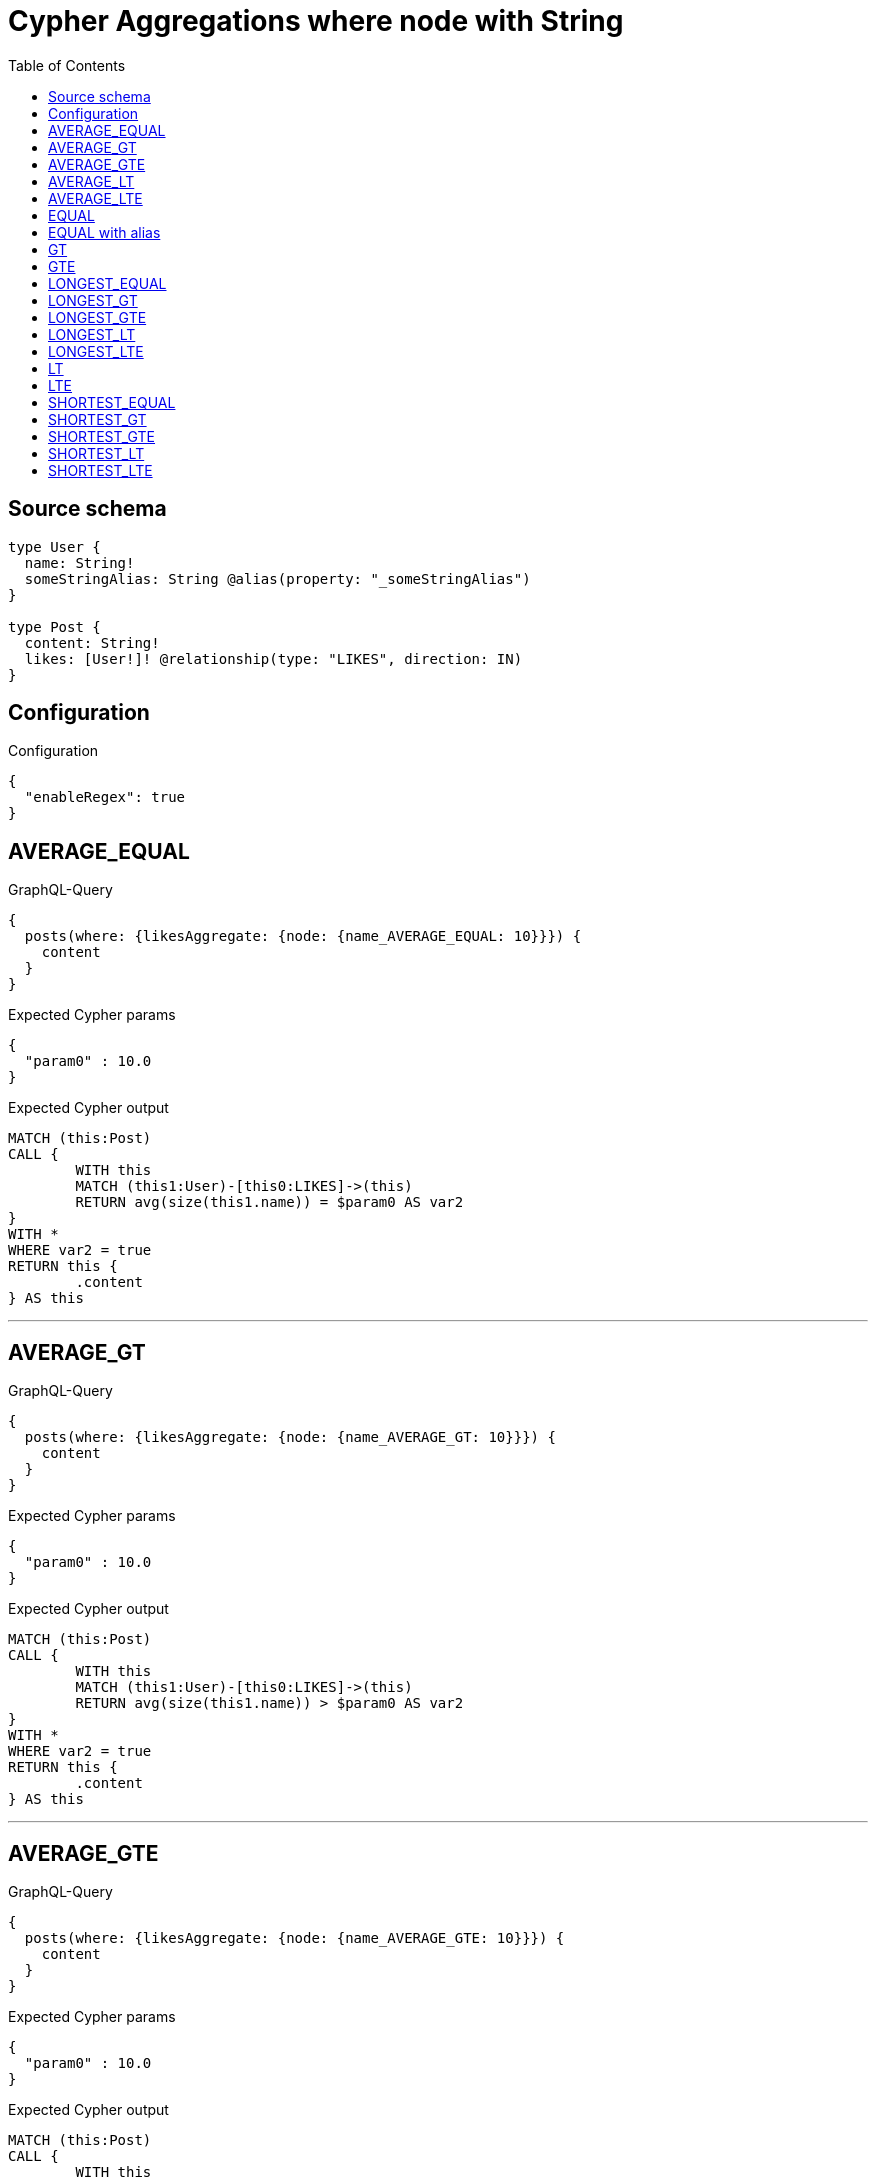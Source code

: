 :toc:

= Cypher Aggregations where node with String

== Source schema

[source,graphql,schema=true]
----
type User {
  name: String!
  someStringAlias: String @alias(property: "_someStringAlias")
}

type Post {
  content: String!
  likes: [User!]! @relationship(type: "LIKES", direction: IN)
}
----

== Configuration

.Configuration
[source,json,schema-config=true]
----
{
  "enableRegex": true
}
----
== AVERAGE_EQUAL

.GraphQL-Query
[source,graphql]
----
{
  posts(where: {likesAggregate: {node: {name_AVERAGE_EQUAL: 10}}}) {
    content
  }
}
----

.Expected Cypher params
[source,json]
----
{
  "param0" : 10.0
}
----

.Expected Cypher output
[source,cypher]
----
MATCH (this:Post)
CALL {
	WITH this
	MATCH (this1:User)-[this0:LIKES]->(this)
	RETURN avg(size(this1.name)) = $param0 AS var2
}
WITH *
WHERE var2 = true
RETURN this {
	.content
} AS this
----

'''

== AVERAGE_GT

.GraphQL-Query
[source,graphql]
----
{
  posts(where: {likesAggregate: {node: {name_AVERAGE_GT: 10}}}) {
    content
  }
}
----

.Expected Cypher params
[source,json]
----
{
  "param0" : 10.0
}
----

.Expected Cypher output
[source,cypher]
----
MATCH (this:Post)
CALL {
	WITH this
	MATCH (this1:User)-[this0:LIKES]->(this)
	RETURN avg(size(this1.name)) > $param0 AS var2
}
WITH *
WHERE var2 = true
RETURN this {
	.content
} AS this
----

'''

== AVERAGE_GTE

.GraphQL-Query
[source,graphql]
----
{
  posts(where: {likesAggregate: {node: {name_AVERAGE_GTE: 10}}}) {
    content
  }
}
----

.Expected Cypher params
[source,json]
----
{
  "param0" : 10.0
}
----

.Expected Cypher output
[source,cypher]
----
MATCH (this:Post)
CALL {
	WITH this
	MATCH (this1:User)-[this0:LIKES]->(this)
	RETURN avg(size(this1.name)) >= $param0 AS var2
}
WITH *
WHERE var2 = true
RETURN this {
	.content
} AS this
----

'''

== AVERAGE_LT

.GraphQL-Query
[source,graphql]
----
{
  posts(where: {likesAggregate: {node: {name_AVERAGE_LT: 10}}}) {
    content
  }
}
----

.Expected Cypher params
[source,json]
----
{
  "param0" : 10.0
}
----

.Expected Cypher output
[source,cypher]
----
MATCH (this:Post)
CALL {
	WITH this
	MATCH (this1:User)-[this0:LIKES]->(this)
	RETURN avg(size(this1.name)) < $param0 AS var2
}
WITH *
WHERE var2 = true
RETURN this {
	.content
} AS this
----

'''

== AVERAGE_LTE

.GraphQL-Query
[source,graphql]
----
{
  posts(where: {likesAggregate: {node: {name_AVERAGE_LTE: 10}}}) {
    content
  }
}
----

.Expected Cypher params
[source,json]
----
{
  "param0" : 10.0
}
----

.Expected Cypher output
[source,cypher]
----
MATCH (this:Post)
CALL {
	WITH this
	MATCH (this1:User)-[this0:LIKES]->(this)
	RETURN avg(size(this1.name)) <= $param0 AS var2
}
WITH *
WHERE var2 = true
RETURN this {
	.content
} AS this
----

'''

== EQUAL

.GraphQL-Query
[source,graphql]
----
{
  posts(where: {likesAggregate: {node: {name_EQUAL: "10"}}}) {
    content
  }
}
----

.Expected Cypher params
[source,json]
----
{
  "param0" : "10"
}
----

.Expected Cypher output
[source,cypher]
----
MATCH (this:Post)
CALL {
	WITH this
	MATCH (this1:User)-[this0:LIKES]->(this)
	RETURN any(var2 IN collect(this1.name) WHERE var2 = $param0) AS var3
}
WITH *
WHERE var3 = true
RETURN this {
	.content
} AS this
----

'''

== EQUAL with alias

.GraphQL-Query
[source,graphql]
----
{
  posts(where: {likesAggregate: {node: {someStringAlias_EQUAL: "10"}}}) {
    content
  }
}
----

.Expected Cypher params
[source,json]
----
{
  "param0" : "10"
}
----

.Expected Cypher output
[source,cypher]
----
MATCH (this:Post)
CALL {
	WITH this
	MATCH (this1:User)-[this0:LIKES]->(this)
	RETURN any(var2 IN collect(this1._someStringAlias) WHERE var2 = $param0) AS var3
}
WITH *
WHERE var3 = true
RETURN this {
	.content
} AS this
----

'''

== GT

.GraphQL-Query
[source,graphql]
----
{
  posts(where: {likesAggregate: {node: {name_GT: 10}}}) {
    content
  }
}
----

.Expected Cypher params
[source,json]
----
{
  "param0" : 10
}
----

.Expected Cypher output
[source,cypher]
----
MATCH (this:Post)
CALL {
	WITH this
	MATCH (this1:User)-[this0:LIKES]->(this)
	RETURN any(var2 IN collect(size(this1.name)) WHERE var2 > $param0) AS var3
}
WITH *
WHERE var3 = true
RETURN this {
	.content
} AS this
----

'''

== GTE

.GraphQL-Query
[source,graphql]
----
{
  posts(where: {likesAggregate: {node: {name_GTE: 10}}}) {
    content
  }
}
----

.Expected Cypher params
[source,json]
----
{
  "param0" : 10
}
----

.Expected Cypher output
[source,cypher]
----
MATCH (this:Post)
CALL {
	WITH this
	MATCH (this1:User)-[this0:LIKES]->(this)
	RETURN any(var2 IN collect(size(this1.name)) WHERE var2 >= $param0) AS var3
}
WITH *
WHERE var3 = true
RETURN this {
	.content
} AS this
----

'''

== LONGEST_EQUAL

.GraphQL-Query
[source,graphql]
----
{
  posts(where: {likesAggregate: {node: {name_LONGEST_EQUAL: 10}}}) {
    content
  }
}
----

.Expected Cypher params
[source,json]
----
{
  "param0" : 10
}
----

.Expected Cypher output
[source,cypher]
----
MATCH (this:Post)
CALL {
	WITH this
	MATCH (this1:User)-[this0:LIKES]->(this)
	RETURN max(size(this1.name)) = $param0 AS var2
}
WITH *
WHERE var2 = true
RETURN this {
	.content
} AS this
----

'''

== LONGEST_GT

.GraphQL-Query
[source,graphql]
----
{
  posts(where: {likesAggregate: {node: {name_LONGEST_GT: 10}}}) {
    content
  }
}
----

.Expected Cypher params
[source,json]
----
{
  "param0" : 10
}
----

.Expected Cypher output
[source,cypher]
----
MATCH (this:Post)
CALL {
	WITH this
	MATCH (this1:User)-[this0:LIKES]->(this)
	RETURN max(size(this1.name)) > $param0 AS var2
}
WITH *
WHERE var2 = true
RETURN this {
	.content
} AS this
----

'''

== LONGEST_GTE

.GraphQL-Query
[source,graphql]
----
{
  posts(where: {likesAggregate: {node: {name_LONGEST_GTE: 10}}}) {
    content
  }
}
----

.Expected Cypher params
[source,json]
----
{
  "param0" : 10
}
----

.Expected Cypher output
[source,cypher]
----
MATCH (this:Post)
CALL {
	WITH this
	MATCH (this1:User)-[this0:LIKES]->(this)
	RETURN max(size(this1.name)) >= $param0 AS var2
}
WITH *
WHERE var2 = true
RETURN this {
	.content
} AS this
----

'''

== LONGEST_LT

.GraphQL-Query
[source,graphql]
----
{
  posts(where: {likesAggregate: {node: {name_LONGEST_LT: 10}}}) {
    content
  }
}
----

.Expected Cypher params
[source,json]
----
{
  "param0" : 10
}
----

.Expected Cypher output
[source,cypher]
----
MATCH (this:Post)
CALL {
	WITH this
	MATCH (this1:User)-[this0:LIKES]->(this)
	RETURN max(size(this1.name)) < $param0 AS var2
}
WITH *
WHERE var2 = true
RETURN this {
	.content
} AS this
----

'''

== LONGEST_LTE

.GraphQL-Query
[source,graphql]
----
{
  posts(where: {likesAggregate: {node: {name_LONGEST_LTE: 10}}}) {
    content
  }
}
----

.Expected Cypher params
[source,json]
----
{
  "param0" : 10
}
----

.Expected Cypher output
[source,cypher]
----
MATCH (this:Post)
CALL {
	WITH this
	MATCH (this1:User)-[this0:LIKES]->(this)
	RETURN max(size(this1.name)) <= $param0 AS var2
}
WITH *
WHERE var2 = true
RETURN this {
	.content
} AS this
----

'''

== LT

.GraphQL-Query
[source,graphql]
----
{
  posts(where: {likesAggregate: {node: {name_LT: 10}}}) {
    content
  }
}
----

.Expected Cypher params
[source,json]
----
{
  "param0" : 10
}
----

.Expected Cypher output
[source,cypher]
----
MATCH (this:Post)
CALL {
	WITH this
	MATCH (this1:User)-[this0:LIKES]->(this)
	RETURN any(var2 IN collect(size(this1.name)) WHERE var2 < $param0) AS var3
}
WITH *
WHERE var3 = true
RETURN this {
	.content
} AS this
----

'''

== LTE

.GraphQL-Query
[source,graphql]
----
{
  posts(where: {likesAggregate: {node: {name_LTE: 10}}}) {
    content
  }
}
----

.Expected Cypher params
[source,json]
----
{
  "param0" : 10
}
----

.Expected Cypher output
[source,cypher]
----
MATCH (this:Post)
CALL {
	WITH this
	MATCH (this1:User)-[this0:LIKES]->(this)
	RETURN any(var2 IN collect(size(this1.name)) WHERE var2 <= $param0) AS var3
}
WITH *
WHERE var3 = true
RETURN this {
	.content
} AS this
----

'''

== SHORTEST_EQUAL

.GraphQL-Query
[source,graphql]
----
{
  posts(where: {likesAggregate: {node: {name_SHORTEST_EQUAL: 10}}}) {
    content
  }
}
----

.Expected Cypher params
[source,json]
----
{
  "param0" : 10
}
----

.Expected Cypher output
[source,cypher]
----
MATCH (this:Post)
CALL {
	WITH this
	MATCH (this1:User)-[this0:LIKES]->(this)
	RETURN min(size(this1.name)) = $param0 AS var2
}
WITH *
WHERE var2 = true
RETURN this {
	.content
} AS this
----

'''

== SHORTEST_GT

.GraphQL-Query
[source,graphql]
----
{
  posts(where: {likesAggregate: {node: {name_SHORTEST_GT: 10}}}) {
    content
  }
}
----

.Expected Cypher params
[source,json]
----
{
  "param0" : 10
}
----

.Expected Cypher output
[source,cypher]
----
MATCH (this:Post)
CALL {
	WITH this
	MATCH (this1:User)-[this0:LIKES]->(this)
	RETURN min(size(this1.name)) > $param0 AS var2
}
WITH *
WHERE var2 = true
RETURN this {
	.content
} AS this
----

'''

== SHORTEST_GTE

.GraphQL-Query
[source,graphql]
----
{
  posts(where: {likesAggregate: {node: {name_SHORTEST_GTE: 10}}}) {
    content
  }
}
----

.Expected Cypher params
[source,json]
----
{
  "param0" : 10
}
----

.Expected Cypher output
[source,cypher]
----
MATCH (this:Post)
CALL {
	WITH this
	MATCH (this1:User)-[this0:LIKES]->(this)
	RETURN min(size(this1.name)) >= $param0 AS var2
}
WITH *
WHERE var2 = true
RETURN this {
	.content
} AS this
----

'''

== SHORTEST_LT

.GraphQL-Query
[source,graphql]
----
{
  posts(where: {likesAggregate: {node: {name_SHORTEST_LT: 10}}}) {
    content
  }
}
----

.Expected Cypher params
[source,json]
----
{
  "param0" : 10
}
----

.Expected Cypher output
[source,cypher]
----
MATCH (this:Post)
CALL {
	WITH this
	MATCH (this1:User)-[this0:LIKES]->(this)
	RETURN min(size(this1.name)) < $param0 AS var2
}
WITH *
WHERE var2 = true
RETURN this {
	.content
} AS this
----

'''

== SHORTEST_LTE

.GraphQL-Query
[source,graphql]
----
{
  posts(where: {likesAggregate: {node: {name_SHORTEST_LTE: 10}}}) {
    content
  }
}
----

.Expected Cypher params
[source,json]
----
{
  "param0" : 10
}
----

.Expected Cypher output
[source,cypher]
----
MATCH (this:Post)
CALL {
	WITH this
	MATCH (this1:User)-[this0:LIKES]->(this)
	RETURN min(size(this1.name)) <= $param0 AS var2
}
WITH *
WHERE var2 = true
RETURN this {
	.content
} AS this
----

'''

